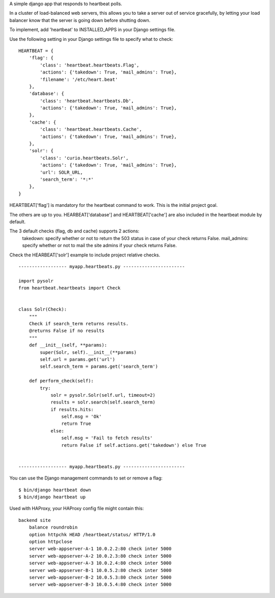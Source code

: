 A simple django app that responds to heartbeat polls.  

In a cluster of load-balanced web servers, this allows you to take a server out of service gracefully,
by letting your load balancer know that the server is going down before shutting down.

To implement, add 'heartbeat' to INSTALLED_APPS in your Django settings file.

Use the following setting in your Django settings file to specify what to check:
::

    HEARTBEAT = {
        'flag': {
            'class': 'heartbeat.heartbeats.Flag',
            'actions': {'takedown': True, 'mail_admins': True},
            'filename': '/etc/heart.beat'
        },
        'database': {
            'class': 'heartbeat.heartbeats.Db',
            'actions': {'takedown': True, 'mail_admins': True},
        },
        'cache': {
            'class': 'heartbeat.heartbeats.Cache',
            'actions': {'takedown': True, 'mail_admins': True},
        },
        'solr': {
            'class': 'curio.heartbeats.Solr',
            'actions': {'takedown': True, 'mail_admins': True},
            'url': SOLR_URL,
            'search_term': '*:*'
        },
    }

HEARTBEAT['flag'] is mandatory for the heartbeat command to work. This is the initial project goal.

The others are up to you. HEARBEAT['database'] and HEARTBEAT['cache'] are also included in the heartbeat module by default.


The 3 default checks (flag, db and cache) supports 2 actions:
 takedown: specify whether or not to return the 503 status in case of your check returns False.
 mail_admins: specify whether or not to mail the site admins if your check returns False.


Check the HEARBEAT['solr'] example to include project relative checks.
::


    ------------------ myapp.heartbeats.py -----------------------

    import pysolr
    from heartbeat.heartbeats import Check


    class Solr(Check):
        """
        Check if search_term returns results.
        @returns False if no results
        """
        def __init__(self, **params):
            super(Solr, self).__init__(**params)
            self.url = params.get('url')
            self.search_term = params.get('search_term')

        def perform_check(self):
            try:
                solr = pysolr.Solr(self.url, timeout=2)
                results = solr.search(self.search_term)
                if results.hits:
                    self.msg = 'Ok'
                    return True
                else:
                    self.msg = 'Fail to fetch results'
                    return False if self.actions.get('takedown') else True


    ------------------ myapp.heartbeats.py -----------------------


You can use the Django management commands to set or remove a flag:
::

    $ bin/django heartbeat down
    $ bin/django heartbeat up


Used with HAProxy, your HAProxy config file might contain this:
::

    backend site
        balance roundrobin
        option httpchk HEAD /heartbeat/status/ HTTP/1.0
        option httpclose
        server web-appserver-A-1 10.0.2.2:80 check inter 5000
        server web-appserver-A-2 10.0.2.3:80 check inter 5000
        server web-appserver-A-3 10.0.2.4:80 check inter 5000
        server web-appserver-B-1 10.0.5.2:80 check inter 5000
        server web-appserver-B-2 10.0.5.3:80 check inter 5000
        server web-appserver-B-3 10.0.5.4:80 check inter 5000


